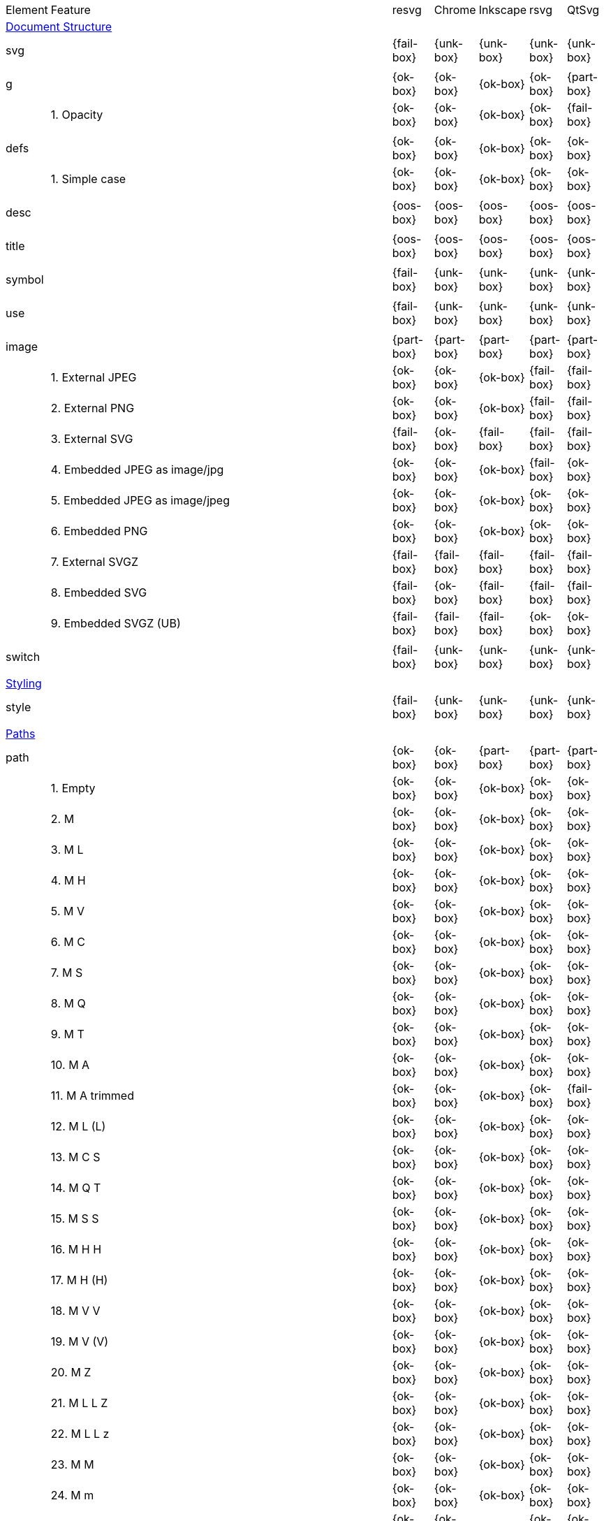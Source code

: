 // This file is autogenerated. Do not edit it.

[cols="1,10,^1,^1,^1,^1,^1"]
|===
| Element | Feature | resvg | Chrome | Inkscape | rsvg | QtSvg
7+^|https://www.w3.org/TR/SVG/struct.html[Document Structure]
2+| svg ^|{fail-box}|{unk-box}|{unk-box}|{unk-box}|{unk-box}
7+^|
2+| g ^|{ok-box}|{ok-box}|{ok-box}|{ok-box}|{part-box}
|| 1. Opacity |{ok-box}|{ok-box}|{ok-box}|{ok-box}|{fail-box}
7+^|
2+| defs ^|{ok-box}|{ok-box}|{ok-box}|{ok-box}|{ok-box}
|| 1. Simple case |{ok-box}|{ok-box}|{ok-box}|{ok-box}|{ok-box}
7+^|
2+| desc ^|{oos-box}|{oos-box}|{oos-box}|{oos-box}|{oos-box}
7+^|
2+| title ^|{oos-box}|{oos-box}|{oos-box}|{oos-box}|{oos-box}
7+^|
2+| symbol ^|{fail-box}|{unk-box}|{unk-box}|{unk-box}|{unk-box}
7+^|
2+| use ^|{fail-box}|{unk-box}|{unk-box}|{unk-box}|{unk-box}
7+^|
2+| image ^|{part-box}|{part-box}|{part-box}|{part-box}|{part-box}
|| 1. External JPEG |{ok-box}|{ok-box}|{ok-box}|{fail-box}|{fail-box}
|| 2. External PNG |{ok-box}|{ok-box}|{ok-box}|{fail-box}|{fail-box}
|| 3. External SVG |{fail-box}|{ok-box}|{fail-box}|{fail-box}|{fail-box}
|| 4. Embedded JPEG as image/jpg |{ok-box}|{ok-box}|{ok-box}|{fail-box}|{ok-box}
|| 5. Embedded JPEG as image/jpeg |{ok-box}|{ok-box}|{ok-box}|{ok-box}|{ok-box}
|| 6. Embedded PNG |{ok-box}|{ok-box}|{ok-box}|{ok-box}|{ok-box}
|| 7. External SVGZ |{fail-box}|{fail-box}|{fail-box}|{fail-box}|{fail-box}
|| 8. Embedded SVG |{fail-box}|{ok-box}|{fail-box}|{fail-box}|{fail-box}
|| 9. Embedded SVGZ (UB) |{fail-box}|{fail-box}|{fail-box}|{ok-box}|{ok-box}
7+^|
2+| switch ^|{fail-box}|{unk-box}|{unk-box}|{unk-box}|{unk-box}
7+^|
7+^|https://www.w3.org/TR/SVG/styling.html[Styling]
2+| style ^|{fail-box}|{unk-box}|{unk-box}|{unk-box}|{unk-box}
7+^|
7+^|https://www.w3.org/TR/SVG/paths.html[Paths]
2+| path ^|{ok-box}|{ok-box}|{part-box}|{part-box}|{part-box}
|| 1. Empty |{ok-box}|{ok-box}|{ok-box}|{ok-box}|{ok-box}
|| 2. M |{ok-box}|{ok-box}|{ok-box}|{ok-box}|{ok-box}
|| 3. M L |{ok-box}|{ok-box}|{ok-box}|{ok-box}|{ok-box}
|| 4. M H |{ok-box}|{ok-box}|{ok-box}|{ok-box}|{ok-box}
|| 5. M V |{ok-box}|{ok-box}|{ok-box}|{ok-box}|{ok-box}
|| 6. M C |{ok-box}|{ok-box}|{ok-box}|{ok-box}|{ok-box}
|| 7. M S |{ok-box}|{ok-box}|{ok-box}|{ok-box}|{ok-box}
|| 8. M Q |{ok-box}|{ok-box}|{ok-box}|{ok-box}|{ok-box}
|| 9. M T |{ok-box}|{ok-box}|{ok-box}|{ok-box}|{ok-box}
|| 10. M A |{ok-box}|{ok-box}|{ok-box}|{ok-box}|{ok-box}
|| 11. M A trimmed |{ok-box}|{ok-box}|{ok-box}|{ok-box}|{fail-box}
|| 12. M L (L) |{ok-box}|{ok-box}|{ok-box}|{ok-box}|{ok-box}
|| 13. M C S |{ok-box}|{ok-box}|{ok-box}|{ok-box}|{ok-box}
|| 14. M Q T |{ok-box}|{ok-box}|{ok-box}|{ok-box}|{ok-box}
|| 15. M S S |{ok-box}|{ok-box}|{ok-box}|{ok-box}|{ok-box}
|| 16. M H H |{ok-box}|{ok-box}|{ok-box}|{ok-box}|{ok-box}
|| 17. M H (H) |{ok-box}|{ok-box}|{ok-box}|{ok-box}|{ok-box}
|| 18. M V V |{ok-box}|{ok-box}|{ok-box}|{ok-box}|{ok-box}
|| 19. M V (V) |{ok-box}|{ok-box}|{ok-box}|{ok-box}|{ok-box}
|| 20. M Z |{ok-box}|{ok-box}|{ok-box}|{ok-box}|{ok-box}
|| 21. M L L Z |{ok-box}|{ok-box}|{ok-box}|{ok-box}|{ok-box}
|| 22. M L L z |{ok-box}|{ok-box}|{ok-box}|{ok-box}|{ok-box}
|| 23. M M |{ok-box}|{ok-box}|{ok-box}|{ok-box}|{ok-box}
|| 24. M m |{ok-box}|{ok-box}|{ok-box}|{ok-box}|{ok-box}
|| 25. m M |{ok-box}|{ok-box}|{ok-box}|{ok-box}|{ok-box}
|| 26. M (M) (M) |{ok-box}|{ok-box}|{ok-box}|{ok-box}|{ok-box}
|| 27. m (m) (m) |{ok-box}|{ok-box}|{ok-box}|{ok-box}|{ok-box}
|| 28. M L M L |{ok-box}|{ok-box}|{ok-box}|{ok-box}|{ok-box}
|| 29. M L M |{ok-box}|{ok-box}|{ok-box}|{ok-box}|{ok-box}
|| 30. M L M Z |{ok-box}|{ok-box}|{ok-box}|{ok-box}|{ok-box}
|| 31. Numeric character references |{ok-box}|{ok-box}|{ok-box}|{ok-box}|{ok-box}
|| 32. No commawsp between arc flags |{ok-box}|{ok-box}|{ok-box}|{fail-box}|{fail-box}
|| 33. No commawsp between and after arc flags |{ok-box}|{ok-box}|{ok-box}|{fail-box}|{fail-box}
|| 34. Out of range large-arc-flag value |{ok-box}|{ok-box}|{ok-box}|{fail-box}|{fail-box}
|| 35. Negative sweep-flag value |{ok-box}|{ok-box}|{ok-box}|{fail-box}|{fail-box}
|| 36. No commawsp after sweep-flag |{ok-box}|{ok-box}|{ok-box}|{ok-box}|{ok-box}
|| 37. No commawsp before arc flags |{ok-box}|{ok-box}|{ok-box}|{fail-box}|{ok-box}
|| 38. Out of range sweep-flag value |{ok-box}|{ok-box}|{ok-box}|{fail-box}|{fail-box}
|| 39. Negative large-arc-flag value |{ok-box}|{ok-box}|{ok-box}|{fail-box}|{fail-box}
|| 40. Multi-line data |{ok-box}|{ok-box}|{ok-box}|{ok-box}|{ok-box}
|| 41. Extra spaces |{ok-box}|{ok-box}|{ok-box}|{ok-box}|{ok-box}
|| 42. Missing coordinate in L |{ok-box}|{ok-box}|{fail-box}|{fail-box}|{ok-box}
|| 43. Invalid data in L |{ok-box}|{ok-box}|{fail-box}|{fail-box}|{ok-box}
7+^|
7+^|https://www.w3.org/TR/SVG/shapes.html[Basic Shapes]
2+| rect ^|{ok-box}|{ok-box}|{part-box}|{part-box}|{part-box}
|| 1. Simple case |{ok-box}|{ok-box}|{ok-box}|{ok-box}|{ok-box}
|| 2. `x` attribute resolving |{ok-box}|{ok-box}|{ok-box}|{ok-box}|{ok-box}
|| 3. `y` attribute resolving |{ok-box}|{ok-box}|{ok-box}|{ok-box}|{ok-box}
|| 4. Rounded rect |{ok-box}|{ok-box}|{ok-box}|{ok-box}|{ok-box}
|| 5. `rx` attribute resolving |{ok-box}|{ok-box}|{ok-box}|{ok-box}|{ok-box}
|| 6. `ry` attribute resolving |{ok-box}|{ok-box}|{ok-box}|{ok-box}|{ok-box}
|| 7. Missing `width` attribute processing |{ok-box}|{ok-box}|{ok-box}|{ok-box}|{ok-box}
|| 8. Missing `height` attribute processing |{ok-box}|{ok-box}|{ok-box}|{ok-box}|{ok-box}
|| 9. Zero `width` attribute processing |{ok-box}|{ok-box}|{ok-box}|{ok-box}|{ok-box}
|| 10. Zero `height` attribute processing |{ok-box}|{ok-box}|{ok-box}|{ok-box}|{ok-box}
|| 11. Negative `width` attribute processing |{ok-box}|{ok-box}|{ok-box}|{fail-box}|{fail-box}
|| 12. Negative `height` attribute processing |{ok-box}|{ok-box}|{ok-box}|{fail-box}|{fail-box}
|| 13. Negative `rx` attribute resolving |{ok-box}|{ok-box}|{ok-box}|{ok-box}|{fail-box}
|| 14. Negative `ry` attribute resolving |{ok-box}|{ok-box}|{ok-box}|{ok-box}|{fail-box}
|| 15. Negative `rx` and `ry` attributes resolving |{ok-box}|{ok-box}|{ok-box}|{fail-box}|{ok-box}
|| 16. Zero `rx` attribute resolving |{ok-box}|{ok-box}|{fail-box}|{ok-box}|{ok-box}
|| 17. Zero `ry` attribute resolving |{ok-box}|{ok-box}|{fail-box}|{ok-box}|{ok-box}
|| 18. `rx` attribute clamping |{ok-box}|{ok-box}|{ok-box}|{ok-box}|{ok-box}
|| 19. `ry` attribute clamping |{ok-box}|{ok-box}|{ok-box}|{ok-box}|{ok-box}
|| 20. `rx` and `ry` attributes clamping order |{ok-box}|{ok-box}|{ok-box}|{ok-box}|{ok-box}
7+^|
2+| circle ^|{ok-box}|{ok-box}|{ok-box}|{ok-box}|{part-box}
|| 1. Simple case |{ok-box}|{ok-box}|{ok-box}|{ok-box}|{ok-box}
|| 2. Missing `r` attribute |{ok-box}|{ok-box}|{ok-box}|{ok-box}|{ok-box}
|| 3. Missing `cx` attribute |{ok-box}|{ok-box}|{ok-box}|{ok-box}|{ok-box}
|| 4. Missing `cy` attribute |{ok-box}|{ok-box}|{ok-box}|{ok-box}|{ok-box}
|| 5. Missing `cx` and `cy` attributes |{ok-box}|{ok-box}|{ok-box}|{ok-box}|{ok-box}
|| 6. Negative `r` attribute |{ok-box}|{ok-box}|{ok-box}|{ok-box}|{fail-box}
7+^|
2+| ellipse ^|{ok-box}|{ok-box}|{ok-box}|{ok-box}|{part-box}
|| 1. Simple case |{ok-box}|{ok-box}|{ok-box}|{ok-box}|{ok-box}
|| 2. Missing `rx` attribute |{ok-box}|{ok-box}|{ok-box}|{ok-box}|{ok-box}
|| 3. Missing `ry` attribute |{ok-box}|{ok-box}|{ok-box}|{ok-box}|{ok-box}
|| 4. Missing `rx` and `ry` attributes |{ok-box}|{ok-box}|{ok-box}|{ok-box}|{ok-box}
|| 5. Missing `cx` attribute |{ok-box}|{ok-box}|{ok-box}|{ok-box}|{ok-box}
|| 6. Missing `cy` attribute |{ok-box}|{ok-box}|{ok-box}|{ok-box}|{ok-box}
|| 7. Missing `cx` and `cy` attributes |{ok-box}|{ok-box}|{ok-box}|{ok-box}|{ok-box}
|| 8. Negative `rx` attribute |{ok-box}|{ok-box}|{ok-box}|{ok-box}|{fail-box}
|| 9. Negative `ry` attribute |{ok-box}|{ok-box}|{ok-box}|{ok-box}|{fail-box}
|| 10. Negative `rx` and `ry` attributes |{ok-box}|{ok-box}|{ok-box}|{ok-box}|{fail-box}
7+^|
2+| line ^|{ok-box}|{ok-box}|{ok-box}|{ok-box}|{ok-box}
|| 1. Simple case |{ok-box}|{ok-box}|{ok-box}|{ok-box}|{ok-box}
|| 2. No coordinates |{ok-box}|{ok-box}|{ok-box}|{ok-box}|{ok-box}
|| 3. No `x1` coordinate |{ok-box}|{ok-box}|{ok-box}|{ok-box}|{ok-box}
|| 4. No `y1` coordinate |{ok-box}|{ok-box}|{ok-box}|{ok-box}|{ok-box}
|| 5. No `x2` coordinate |{ok-box}|{ok-box}|{ok-box}|{ok-box}|{ok-box}
|| 6. No `y2` coordinate |{ok-box}|{ok-box}|{ok-box}|{ok-box}|{ok-box}
|| 7. No `x1` and `y1` coordinates |{ok-box}|{ok-box}|{ok-box}|{ok-box}|{ok-box}
|| 8. No `x2` and `y2` coordinates |{ok-box}|{ok-box}|{ok-box}|{ok-box}|{ok-box}
7+^|
2+| polyline ^|{ok-box}|{ok-box}|{ok-box}|{part-box}|{ok-box}
|| 1. Simple case |{ok-box}|{ok-box}|{ok-box}|{ok-box}|{ok-box}
|| 2. Not enough points |{ok-box}|{ok-box}|{ok-box}|{fail-box}|{ok-box}
|| 3. Ignore odd points |{ok-box}|{ok-box}|{ok-box}|{fail-box}|{ok-box}
|| 4. Stop processing on invalid data |{ok-box}|{ok-box}|{ok-box}|{fail-box}|{ok-box}
|| 5. Missing `points` attribute |{ok-box}|{ok-box}|{ok-box}|{ok-box}|{ok-box}
7+^|
2+| polygon ^|{ok-box}|{ok-box}|{ok-box}|{part-box}|{ok-box}
|| 1. Simple case |{ok-box}|{ok-box}|{ok-box}|{ok-box}|{ok-box}
|| 2. Not enough points |{ok-box}|{ok-box}|{ok-box}|{fail-box}|{ok-box}
|| 3. Ignore odd points |{ok-box}|{ok-box}|{ok-box}|{fail-box}|{ok-box}
|| 4. Stop processing on invalid data |{ok-box}|{ok-box}|{ok-box}|{fail-box}|{ok-box}
|| 5. Missing `points` attribute |{ok-box}|{ok-box}|{ok-box}|{ok-box}|{ok-box}
7+^|
7+^|https://www.w3.org/TR/SVG/text.html[Text]
2+| text ^|{fail-box}|{unk-box}|{unk-box}|{unk-box}|{unk-box}
7+^|
2+| tspan ^|{fail-box}|{unk-box}|{unk-box}|{unk-box}|{unk-box}
7+^|
2+| tref ^|{fail-box}|{unk-box}|{unk-box}|{unk-box}|{unk-box}
7+^|
2+| textPath ^|{fail-box}|{unk-box}|{unk-box}|{unk-box}|{unk-box}
7+^|
2+| altGlyph ^|{oos-box}|{oos-box}|{oos-box}|{oos-box}|{oos-box}
7+^|
2+| altGlyphDef ^|{oos-box}|{oos-box}|{oos-box}|{oos-box}|{oos-box}
7+^|
2+| altGlyphItem ^|{oos-box}|{oos-box}|{oos-box}|{oos-box}|{oos-box}
7+^|
2+| glyphRef ^|{oos-box}|{oos-box}|{oos-box}|{oos-box}|{oos-box}
7+^|
7+^|https://www.w3.org/TR/SVG/painting.html[Painting: Filling, Stroking and Marker Symbols]
2+| marker ^|{fail-box}|{unk-box}|{unk-box}|{unk-box}|{unk-box}
7+^|
7+^|https://www.w3.org/TR/SVG/color.html[Color]
2+| color-profile ^|{oos-box}|{oos-box}|{oos-box}|{oos-box}|{oos-box}
7+^|
7+^|https://www.w3.org/TR/SVG/pservers.html[Gradients and Patterns]
2+| linearGradient ^|{part-box}|{ok-box}|{part-box}|{part-box}|{part-box}
|| 1. Default attributes |{ok-box}|{ok-box}|{ok-box}|{ok-box}|{ok-box}
|| 2. spreadMethod=pad |{ok-box}|{ok-box}|{ok-box}|{ok-box}|{ok-box}
|| 3. spreadMethod=reflect |{ok-box}|{ok-box}|{ok-box}|{ok-box}|{ok-box}
|| 4. spreadMethod=repeat |{ok-box}|{ok-box}|{ok-box}|{ok-box}|{ok-box}
|| 5. spreadMethod=invalid |{ok-box}|{ok-box}|{ok-box}|{ok-box}|{ok-box}
|| 6. gradientUnits=userSpaceOnUse |{ok-box}|{ok-box}|{ok-box}|{ok-box}|{ok-box}
|| 7. Stops via `xlink:href` |{ok-box}|{ok-box}|{ok-box}|{ok-box}|{ok-box}
|| 8. Stops via `xlink:href` from `radialGradient` |{ok-box}|{ok-box}|{ok-box}|{ok-box}|{ok-box}
|| 9. Stops via `xlink:href` from `rect` |{fail-box}|{ok-box}|{ok-box}|{ok-box}|{ok-box}
|| 10. Stops via `xlink:href`. Complex order |{ok-box}|{ok-box}|{ok-box}|{ok-box}|{ok-box}
|| 11. Attributes via `xlink:href` |{ok-box}|{ok-box}|{fail-box}|{fail-box}|{ok-box}
|| 12. Attributes via `xlink:href` from `radialGradient` |{fail-box}|{ok-box}|{ok-box}|{ok-box}|{fail-box}
|| 13. Attributes via `xlink:href` from `rect` |{fail-box}|{ok-box}|{ok-box}|{ok-box}|{ok-box}
|| 14. Attributes via `xlink:href`. Only required |{ok-box}|{ok-box}|{fail-box}|{ok-box}|{fail-box}
|| 15. Attributes via `xlink:href`. Complex order |{ok-box}|{ok-box}|{fail-box}|{ok-box}|{fail-box}
|| 16. Unresolved `xlink:href` |{ok-box}|{ok-box}|{ok-box}|{ok-box}|{ok-box}
|| 17. Invalid `xlink:href` |{ok-box}|{ok-box}|{ok-box}|{ok-box}|{ok-box}
|| 18. Self-recursive `xlink:href` |{fail-box}|{ok-box}|{ok-box}|{ok-box}|{ok-box}
|| 19. Recursive `xlink:href` |{fail-box}|{ok-box}|{ok-box}|{ok-box}|{ok-box}
|| 20. gradientTransform |{ok-box}|{ok-box}|{ok-box}|{ok-box}|{ok-box}
|| 21. gradientTransform + transform |{ok-box}|{ok-box}|{ok-box}|{ok-box}|{ok-box}
|| 22. Many stops |{ok-box}|{ok-box}|{ok-box}|{ok-box}|{ok-box}
|| 23. Single stop |{ok-box}|{ok-box}|{ok-box}|{ok-box}|{ok-box}
|| 24. No stops |{ok-box}|{ok-box}|{ok-box}|{ok-box}|{ok-box}
7+^|
2+| radialGradient ^|{part-box}|{part-box}|{part-box}|{part-box}|{part-box}
|| 1. Default attributes |{ok-box}|{ok-box}|{ok-box}|{ok-box}|{ok-box}
|| 2. spreadMethod=pad |{ok-box}|{ok-box}|{ok-box}|{ok-box}|{ok-box}
|| 3. spreadMethod=reflect |{ok-box}|{ok-box}|{ok-box}|{ok-box}|{ok-box}
|| 4. spreadMethod=repeat |{ok-box}|{ok-box}|{ok-box}|{ok-box}|{ok-box}
|| 5. spreadMethod=invalid |{ok-box}|{ok-box}|{ok-box}|{ok-box}|{ok-box}
|| 6. gradientUnits=userSpaceOnUse |{ok-box}|{ok-box}|{ok-box}|{ok-box}|{ok-box}
|| 7. Stops via `xlink:href` |{ok-box}|{ok-box}|{ok-box}|{ok-box}|{ok-box}
|| 8. Stops via `xlink:href`. Complex order |{ok-box}|{ok-box}|{ok-box}|{ok-box}|{ok-box}
|| 9. Stops via `xlink:href` from `linearGradient` |{ok-box}|{ok-box}|{ok-box}|{ok-box}|{ok-box}
|| 10. Stops via `xlink:href` from `rect` |{fail-box}|{ok-box}|{ok-box}|{ok-box}|{ok-box}
|| 11. Attributes via `xlink:href` |{ok-box}|{ok-box}|{fail-box}|{ok-box}|{fail-box}
|| 12. Attributes via `xlink:href`. Only required |{ok-box}|{ok-box}|{fail-box}|{ok-box}|{fail-box}
|| 13. Attributes via `xlink:href`. Complex order |{ok-box}|{ok-box}|{fail-box}|{ok-box}|{fail-box}
|| 14. Attributes via `xlink:href` from `linearGradient` |{fail-box}|{ok-box}|{ok-box}|{ok-box}|{fail-box}
|| 15. Attributes via `xlink:href` from `rect` |{fail-box}|{ok-box}|{ok-box}|{ok-box}|{ok-box}
|| 16. Unresolved `xlink:href` |{ok-box}|{ok-box}|{ok-box}|{ok-box}|{ok-box}
|| 17. Invalid `xlink:href` |{ok-box}|{ok-box}|{ok-box}|{ok-box}|{ok-box}
|| 18. Self-recursive `xlink:href` |{fail-box}|{ok-box}|{ok-box}|{ok-box}|{ok-box}
|| 19. Recursive `xlink:href` |{fail-box}|{ok-box}|{ok-box}|{ok-box}|{ok-box}
|| 20. gradientTransform |{ok-box}|{ok-box}|{ok-box}|{ok-box}|{ok-box}
|| 21. gradientTransform + transform |{fail-box}|{ok-box}|{ok-box}|{fail-box}|{fail-box}
|| 22. Many stops |{ok-box}|{ok-box}|{ok-box}|{ok-box}|{ok-box}
|| 23. Single stop |{ok-box}|{ok-box}|{ok-box}|{ok-box}|{ok-box}
|| 24. No stops |{ok-box}|{ok-box}|{ok-box}|{ok-box}|{ok-box}
|| 25. `fx` resolving (1) |{ok-box}|{ok-box}|{ok-box}|{ok-box}|{ok-box}
|| 26. `fx` resolving (2) |{crash-box}|{fail-box}|{fail-box}|{fail-box}|{fail-box}
|| 27. `fx` resolving (3) |{crash-box}|{fail-box}|{fail-box}|{fail-box}|{fail-box}
|| 28. `fy` resolving (1) |{ok-box}|{ok-box}|{ok-box}|{ok-box}|{ok-box}
|| 29. `fy` resolving (2) |{crash-box}|{fail-box}|{fail-box}|{fail-box}|{fail-box}
|| 30. `fy` resolving (3) |{crash-box}|{fail-box}|{fail-box}|{fail-box}|{fail-box}
|| 31. Focal point correction |{ok-box}|{fail-box}|{ok-box}|{fail-box}|{ok-box}
|| 32. Negative `r` (UB) |{crash-box}|{unk-box}|{unk-box}|{unk-box}|{unk-box}
|| 33. Zero `r` |{fail-box}|{ok-box}|{fail-box}|{fail-box}|{fail-box}
|| 34. Percentage values with `objectBoundingBox` |{ok-box}|{ok-box}|{ok-box}|{ok-box}|{fail-box}
|| 35. Percentage values with `userSpaceOnUse` |{ok-box}|{ok-box}|{fail-box}|{ok-box}|{fail-box}
7+^|
2+| stop ^|{fail-box}|{unk-box}|{unk-box}|{unk-box}|{unk-box}
7+^|
2+| pattern ^|{fail-box}|{unk-box}|{unk-box}|{unk-box}|{unk-box}
7+^|
7+^|https://www.w3.org/TR/SVG/masking.html[Clipping, Masking and Compositing]
2+| clipPath ^|{fail-box}|{unk-box}|{unk-box}|{unk-box}|{unk-box}
7+^|
2+| mask ^|{fail-box}|{unk-box}|{unk-box}|{unk-box}|{unk-box}
7+^|
7+^|https://www.w3.org/TR/SVG/filters.html[Filter Effects]
2+| filter ^|{fail-box}|{unk-box}|{unk-box}|{unk-box}|{unk-box}
7+^|
2+| feDistantLight ^|{fail-box}|{unk-box}|{unk-box}|{unk-box}|{unk-box}
7+^|
2+| fePointLight ^|{fail-box}|{unk-box}|{unk-box}|{unk-box}|{unk-box}
7+^|
2+| feSpotLight ^|{fail-box}|{unk-box}|{unk-box}|{unk-box}|{unk-box}
7+^|
2+| feBlend ^|{fail-box}|{unk-box}|{unk-box}|{unk-box}|{unk-box}
7+^|
2+| feColorMatrix ^|{fail-box}|{unk-box}|{unk-box}|{unk-box}|{unk-box}
7+^|
2+| feComponentTransfer ^|{fail-box}|{unk-box}|{unk-box}|{unk-box}|{unk-box}
7+^|
2+| feComposite ^|{fail-box}|{unk-box}|{unk-box}|{unk-box}|{unk-box}
7+^|
2+| feConvolveMatrix ^|{fail-box}|{unk-box}|{unk-box}|{unk-box}|{unk-box}
7+^|
2+| feDiffuseLighting ^|{fail-box}|{unk-box}|{unk-box}|{unk-box}|{unk-box}
7+^|
2+| feDisplacementMap ^|{fail-box}|{unk-box}|{unk-box}|{unk-box}|{unk-box}
7+^|
2+| feFlood ^|{fail-box}|{unk-box}|{unk-box}|{unk-box}|{unk-box}
7+^|
2+| feGaussianBlur ^|{fail-box}|{unk-box}|{unk-box}|{unk-box}|{unk-box}
7+^|
2+| feImage ^|{fail-box}|{unk-box}|{unk-box}|{unk-box}|{unk-box}
7+^|
2+| feMerge ^|{fail-box}|{unk-box}|{unk-box}|{unk-box}|{unk-box}
7+^|
2+| feMorphology ^|{fail-box}|{unk-box}|{unk-box}|{unk-box}|{unk-box}
7+^|
2+| feOffset ^|{fail-box}|{unk-box}|{unk-box}|{unk-box}|{unk-box}
7+^|
2+| feSpecularLighting ^|{fail-box}|{unk-box}|{unk-box}|{unk-box}|{unk-box}
7+^|
2+| feTile ^|{fail-box}|{unk-box}|{unk-box}|{unk-box}|{unk-box}
7+^|
2+| feTurbulence ^|{fail-box}|{unk-box}|{unk-box}|{unk-box}|{unk-box}
7+^|
2+| feFuncR ^|{fail-box}|{unk-box}|{unk-box}|{unk-box}|{unk-box}
7+^|
2+| feFuncG ^|{fail-box}|{unk-box}|{unk-box}|{unk-box}|{unk-box}
7+^|
2+| feFuncB ^|{fail-box}|{unk-box}|{unk-box}|{unk-box}|{unk-box}
7+^|
2+| feFuncA ^|{fail-box}|{unk-box}|{unk-box}|{unk-box}|{unk-box}
7+^|
7+^|https://www.w3.org/TR/SVG/interact.html[Interactivity]
2+| cursor ^|{oos-box}|{oos-box}|{oos-box}|{oos-box}|{oos-box}
7+^|
7+^|https://www.w3.org/TR/SVG/linking.html[Linking]
2+| a ^|{fail-box}|{unk-box}|{unk-box}|{unk-box}|{unk-box}
7+^|
2+| view ^|{fail-box}|{unk-box}|{unk-box}|{unk-box}|{unk-box}
7+^|
7+^|https://www.w3.org/TR/SVG/script.html[Scripting]
2+| script ^|{oos-box}|{oos-box}|{oos-box}|{oos-box}|{oos-box}
7+^|
7+^|https://www.w3.org/TR/SVG/animate.html[Animation]
2+| animate ^|{oos-box}|{oos-box}|{oos-box}|{oos-box}|{oos-box}
7+^|
2+| set ^|{oos-box}|{oos-box}|{oos-box}|{oos-box}|{oos-box}
7+^|
2+| animateMotion ^|{oos-box}|{oos-box}|{oos-box}|{oos-box}|{oos-box}
7+^|
2+| animateColor ^|{oos-box}|{oos-box}|{oos-box}|{oos-box}|{oos-box}
7+^|
2+| animateTransform ^|{oos-box}|{oos-box}|{oos-box}|{oos-box}|{oos-box}
7+^|
2+| mpath ^|{oos-box}|{oos-box}|{oos-box}|{oos-box}|{oos-box}
7+^|
7+^|https://www.w3.org/TR/SVG/fonts.html[Fonts]
2+| font ^|{oos-box}|{oos-box}|{oos-box}|{oos-box}|{oos-box}
7+^|
2+| glyph ^|{oos-box}|{oos-box}|{oos-box}|{oos-box}|{oos-box}
7+^|
2+| missing-glyph ^|{oos-box}|{oos-box}|{oos-box}|{oos-box}|{oos-box}
7+^|
2+| hkern ^|{oos-box}|{oos-box}|{oos-box}|{oos-box}|{oos-box}
7+^|
2+| vkern ^|{oos-box}|{oos-box}|{oos-box}|{oos-box}|{oos-box}
7+^|
2+| font-face ^|{oos-box}|{oos-box}|{oos-box}|{oos-box}|{oos-box}
7+^|
2+| font-face-src ^|{oos-box}|{oos-box}|{oos-box}|{oos-box}|{oos-box}
7+^|
2+| font-face-uri ^|{oos-box}|{oos-box}|{oos-box}|{oos-box}|{oos-box}
7+^|
2+| font-face-format ^|{oos-box}|{oos-box}|{oos-box}|{oos-box}|{oos-box}
7+^|
2+| font-face-name ^|{oos-box}|{oos-box}|{oos-box}|{oos-box}|{oos-box}
7+^|
7+^|https://www.w3.org/TR/SVG/metadata.html[Metadata]
2+| metadata ^|{oos-box}|{oos-box}|{oos-box}|{oos-box}|{oos-box}
7+^|
7+^|https://www.w3.org/TR/SVG/extend.html[Extensibility]
2+| foreignObject ^|{fail-box}|{unk-box}|{unk-box}|{unk-box}|{unk-box}
7+^|
|===
